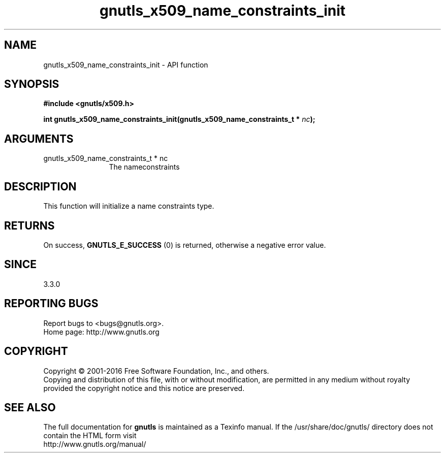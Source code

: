 .\" DO NOT MODIFY THIS FILE!  It was generated by gdoc.
.TH "gnutls_x509_name_constraints_init" 3 "3.4.8" "gnutls" "gnutls"
.SH NAME
gnutls_x509_name_constraints_init \- API function
.SH SYNOPSIS
.B #include <gnutls/x509.h>
.sp
.BI "int gnutls_x509_name_constraints_init(gnutls_x509_name_constraints_t * " nc ");"
.SH ARGUMENTS
.IP "gnutls_x509_name_constraints_t * nc" 12
The nameconstraints
.SH "DESCRIPTION"
This function will initialize a name constraints type.
.SH "RETURNS"
On success, \fBGNUTLS_E_SUCCESS\fP (0) is returned, otherwise a negative error value.
.SH "SINCE"
3.3.0
.SH "REPORTING BUGS"
Report bugs to <bugs@gnutls.org>.
.br
Home page: http://www.gnutls.org

.SH COPYRIGHT
Copyright \(co 2001-2016 Free Software Foundation, Inc., and others.
.br
Copying and distribution of this file, with or without modification,
are permitted in any medium without royalty provided the copyright
notice and this notice are preserved.
.SH "SEE ALSO"
The full documentation for
.B gnutls
is maintained as a Texinfo manual.
If the /usr/share/doc/gnutls/
directory does not contain the HTML form visit
.B
.IP http://www.gnutls.org/manual/
.PP
